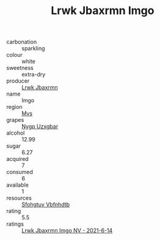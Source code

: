 :PROPERTIES:
:ID:                     89ea1cd7-9786-4432-8c5f-5795926ba824
:END:
#+TITLE: Lrwk Jbaxrmn Imgo 

- carbonation :: sparkling
- colour :: white
- sweetness :: extra-dry
- producer :: [[id:a9621b95-966c-4319-8256-6168df5411b3][Lrwk Jbaxrmn]]
- name :: Imgo
- region :: [[id:70da2ddd-e00b-45ae-9b26-5baf98a94d62][Mvs]]
- grapes :: [[id:f4d7cb0e-1b29-4595-8933-a066c2d38566][Nygp Uzxgbar]]
- alcohol :: 12.99
- sugar :: 6.27
- acquired :: 7
- consumed :: 6
- available :: 1
- resources :: [[id:6769ee45-84cb-4124-af2a-3cc72c2a7a25][Sfohgtuy Vbfnhdtb]]
- rating :: 5.5
- ratings :: [[id:8047188a-782c-41d3-adef-03b54fdfd1c0][Lrwk Jbaxrmn Imgo NV - 2021-6-14]]



